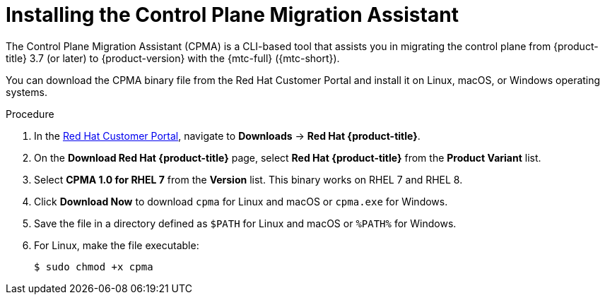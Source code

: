 // Module included in the following assemblies:
// * migration/migrating_3_4/migrating-application-workloads-3-to-4.adoc

[id='migration-installing-cpma_{context}']
= Installing the Control Plane Migration Assistant

The Control Plane Migration Assistant (CPMA) is a CLI-based tool that assists you in migrating the control plane from {product-title} 3.7 (or later) to {product-version} with the {mtc-full} ({mtc-short}).

You can download the CPMA binary file from the Red Hat Customer Portal and install it on Linux, macOS, or Windows operating systems.

.Procedure

. In the link:https://access.redhat.com[Red Hat Customer Portal], navigate to *Downloads* -> *Red Hat {product-title}*.
. On the *Download Red Hat {product-title}* page, select *Red Hat {product-title}* from the *Product Variant* list.
. Select *CPMA 1.0 for RHEL 7* from the *Version* list. This binary works on RHEL 7 and RHEL 8.
. Click *Download Now* to download `cpma` for Linux and macOS or `cpma.exe` for Windows.
. Save the file in a directory defined as `$PATH` for Linux and macOS or `%PATH%` for Windows.
. For Linux, make the file executable:
+
[source,terminal]
----
$ sudo chmod +x cpma
----
